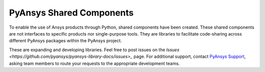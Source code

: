 PyAnsys Shared Components
=========================

To enable the use of Ansys products through Python, shared components
have been created. These shared components are not interfaces to
specific products nor single-purpose tools. They are libraries to
facilitate code-sharing across different PyAnsys packages within
the PyAnsys project.

These are expanding and developing libraries. Feel free
to post issues on the `Issues <https://github.com/pyansys/pyansys-library-docs/issues>_`
page. For additional support, contact `PyAnsys Support
<mailto:pyansys.support@ansys.com>`_, asking team members to
route your requests to the appropriate development teams.
